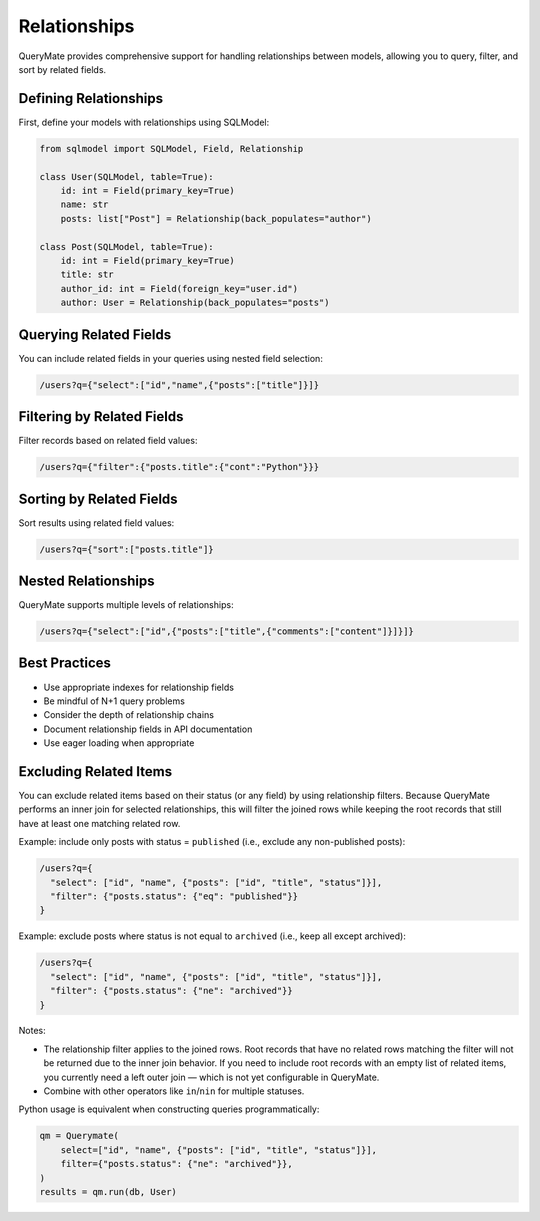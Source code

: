 Relationships
============

QueryMate provides comprehensive support for handling relationships between models, allowing you to query, filter, and sort by related fields.

Defining Relationships
-------------------

First, define your models with relationships using SQLModel:

.. code-block:: python

    from sqlmodel import SQLModel, Field, Relationship

    class User(SQLModel, table=True):
        id: int = Field(primary_key=True)
        name: str
        posts: list["Post"] = Relationship(back_populates="author")

    class Post(SQLModel, table=True):
        id: int = Field(primary_key=True)
        title: str
        author_id: int = Field(foreign_key="user.id")
        author: User = Relationship(back_populates="posts")

Querying Related Fields
--------------------

You can include related fields in your queries using nested field selection:

.. code-block:: text

    /users?q={"select":["id","name",{"posts":["title"]}]}

Filtering by Related Fields
------------------------

Filter records based on related field values:

.. code-block:: text

    /users?q={"filter":{"posts.title":{"cont":"Python"}}}

Sorting by Related Fields
----------------------

Sort results using related field values:

.. code-block:: text

    /users?q={"sort":["posts.title"]}

Nested Relationships
-----------------

QueryMate supports multiple levels of relationships:

.. code-block:: text

    /users?q={"select":["id",{"posts":["title",{"comments":["content"]}]}]}

Best Practices
------------

* Use appropriate indexes for relationship fields
* Be mindful of N+1 query problems
* Consider the depth of relationship chains
* Document relationship fields in API documentation
* Use eager loading when appropriate 

Excluding Related Items
-----------------------

You can exclude related items based on their status (or any field) by using relationship filters.
Because QueryMate performs an inner join for selected relationships, this will filter the joined
rows while keeping the root records that still have at least one matching related row.

Example: include only posts with status = ``published`` (i.e., exclude any non-published posts):

.. code-block:: text

    /users?q={
      "select": ["id", "name", {"posts": ["id", "title", "status"]}],
      "filter": {"posts.status": {"eq": "published"}}
    }

Example: exclude posts where status is not equal to ``archived`` (i.e., keep all except archived):

.. code-block:: text

    /users?q={
      "select": ["id", "name", {"posts": ["id", "title", "status"]}],
      "filter": {"posts.status": {"ne": "archived"}}
    }

Notes:

- The relationship filter applies to the joined rows. Root records that have no related rows
  matching the filter will not be returned due to the inner join behavior. If you need to include
  root records with an empty list of related items, you currently need a left outer join — which
  is not yet configurable in QueryMate.
- Combine with other operators like ``in``/``nin`` for multiple statuses.

Python usage is equivalent when constructing queries programmatically:

.. code-block:: python

    qm = Querymate(
        select=["id", "name", {"posts": ["id", "title", "status"]}],
        filter={"posts.status": {"ne": "archived"}},
    )
    results = qm.run(db, User)
